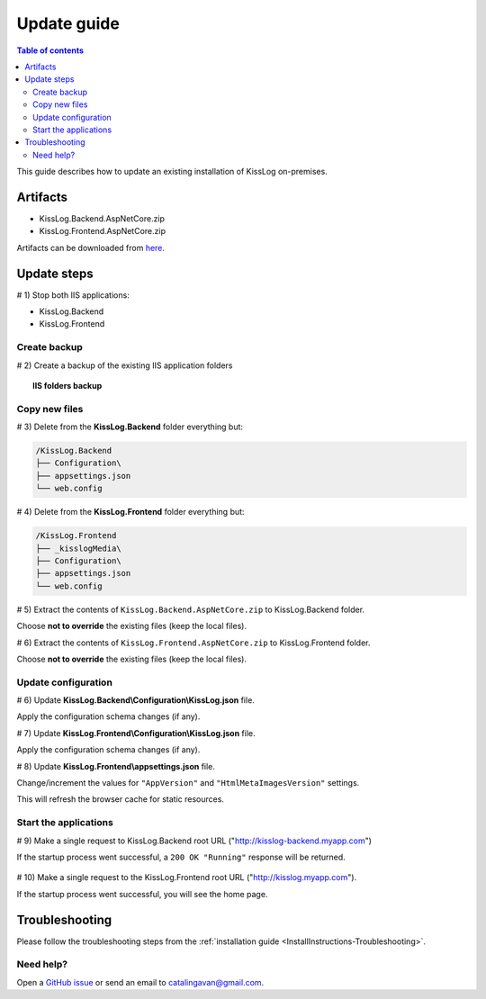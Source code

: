 Update guide
======================

.. contents:: Table of contents
   :local:

This guide describes how to update an existing installation of KissLog on-premises.

Artifacts
-------------------------------------------------------

- KissLog.Backend.AspNetCore.zip
- KissLog.Frontend.AspNetCore.zip

Artifacts can be downloaded from `here <https://kisslog.net/Overview/OnPremises>`_.


Update steps
-------------------------------------------------------

# 1) Stop both IIS applications:

* KissLog.Backend

* KissLog.Frontend

Create backup
~~~~~~~~~~~~~~~~~~~~~~~~~~~~~~~~~~~~~~~~~~

# 2) Create a backup of the existing IIS application folders

.. topic:: IIS folders backup

    .. image:: images/update-guide/folder-backups.png
        :alt: IIS folders backup

Copy new files
~~~~~~~~~~~~~~~~~~~~~~~~~~~~~~~~~~~~~~~~~~

# 3) Delete from the **KissLog.Backend** folder everything but:

.. code-block:: none

    /KissLog.Backend
    ├── Configuration\
    ├── appsettings.json
    └── web.config

# 4) Delete from the **KissLog.Frontend** folder everything but:

.. code-block:: none

    /KissLog.Frontend
    ├── _kisslogMedia\
    ├── Configuration\
    ├── appsettings.json
    └── web.config

# 5) Extract the contents of ``KissLog.Backend.AspNetCore.zip`` to KissLog.Backend folder.

Choose **not to override** the existing files (keep the local files).

# 6) Extract the contents of ``KissLog.Frontend.AspNetCore.zip`` to KissLog.Frontend folder.

Choose **not to override** the existing files (keep the local files).

Update configuration
~~~~~~~~~~~~~~~~~~~~~~~~~~~~~~~~~~~~~~~~~~

# 6) Update **KissLog.Backend\\Configuration\\KissLog.json** file.

Apply the configuration schema changes (if any).

# 7) Update **KissLog.Frontend\\Configuration\\KissLog.json** file.

Apply the configuration schema changes (if any).

# 8) Update **KissLog.Frontend\\appsettings.json** file.

Change/increment the values for ``"AppVersion"`` and ``"HtmlMetaImagesVersion"`` settings.

This will refresh the browser cache for static resources.

.. code-block:: json
    :emphasize-lines: 6,7
    :caption: C:\\inetpub\\wwwroot\\KissLog.Frontend\\appsettings.json

    {
        "Logging": {},
        "ApplicationType": "OnPremises",
        "ConfigurationFilePath": "Configuration\\KissLog.json",
        "KissLog.License": "",
        "AppVersion": "any-new-value",
        "HtmlMetaImagesVersion": "any-new-value"
    }

Start the applications
~~~~~~~~~~~~~~~~~~~~~~~~~~~~~~~~~~~~~~~~~~

# 9) Make a single request to KissLog.Backend root URL ("http://kisslog-backend.myapp.com")

If the startup process went successful, a ``200 OK "Running"`` response will be returned.

.. figure:: images/installation-guide/KissLogBackend-Startup.png
    :alt: KissLog.Backend Startup

# 10) Make a single request to the KissLog.Frontend root URL ("http://kisslog.myapp.com").

If the startup process went successful, you will see the home page.

.. figure:: images/installation-guide/KissLogFrontend-Startup.png
    :alt: KissLog.Frontend Startup

Troubleshooting
-------------------------------------------------------

Please follow the troubleshooting steps from the :ref:`installation guide <InstallInstructions-Troubleshooting>`.

Need help?
~~~~~~~~~~~~~~~~~~~~~~~~~~~~~~~~~~~~~~~~~~

Open a `GitHub issue <https://github.com/KissLog-net/KissLog.Sdk/issues>`_ or send an email to catalingavan@gmail.com.
